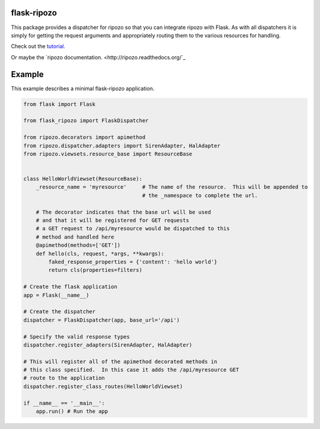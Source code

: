 flask-ripozo
============

.. image:: https://travis-ci.org/vertical-knowledge/flask-ripozo.svg?branch=master&style=flat
    :target: https://travis-ci.org/vertical-knowledge/flask-ripozo
    :alt: test status

.. image:: https://coveralls.io/repos/vertical-knowledge/flask-ripozo/badge.svg?branch=master&style=flat
    :target: https://coveralls.io/r/vertical-knowledge/flask-ripozo?branch=master
    :alt: test coverage

.. image:: https://readthedocs.org/projects/flask-ripozo/badge/?version=latest&style=flat
    :target: https://flask-ripozo.readthedocs.org/
    :alt: Documentation Status

..
    .. image:: https://pypip.in/version/flask-ripozo/badge.svg?style=flat
        :target: https://pypi.python.org/pypi/flask-ripozo/
        :alt: Version

..
    .. image:: https://pypip.in/d/flask-ripozo/badge.png?style=flat
        :target: https://crate.io/packages/flask-ripozo/
        :alt: Number of PyPI downloads

..
    .. image:: https://pypip.in/py_versions/flask-ripozo/badge.svg?style=flat
        :target: https://pypi.python.org/pypi/flask-ripozo/
        :alt: python versions

This package provides a dispatcher for ripozo so that you can
integrate ripozo with Flask.  As with all dispatchers it is simply
for getting the request arguments and appropriately routing them to
the various resources for handling.

Check out the `tutorial. <http://flask-ripozo.readthedocs.org/en/latest/flask_tutorial.html>`_

Or maybe the `ripozo documentation. <http://ripozo.readthedocs.org/`_

Example
=======

This example describes a minimal flask-ripozo application.

.. code-block:: python

    from flask import Flask

    from flask_ripozo import FlaskDispatcher

    from ripozo.decorators import apimethod
    from ripozo.dispatcher.adapters import SirenAdapter, HalAdapter
    from ripozo.viewsets.resource_base import ResourceBase


    class HelloWorldViewset(ResourceBase):
        _resource_name = 'myresource'     # The name of the resource.  This will be appended to
                                          # the _namespace to complete the url.

        # The decorator indicates that the base url will be used
        # and that it will be registered for GET requests
        # a GET request to /api/myresource would be dispatched to this
        # method and handled here
        @apimethod(methods=['GET'])
        def hello(cls, request, *args, **kwargs):
            faked_response_properties = {'content': 'hello world'}
            return cls(properties=filters)

    # Create the flask application
    app = Flask(__name__)

    # Create the dispatcher
    dispatcher = FlaskDispatcher(app, base_url='/api')
    
    # Specify the valid response types
    dispatcher.register_adapters(SirenAdapter, HalAdapter)

    # This will register all of the apimethod decorated methods in
    # this class specified.  In this case it adds the /api/myresource GET
    # route to the application
    dispatcher.register_class_routes(HelloWorldViewset)

    if __name__ == '__main__':
        app.run() # Run the app
